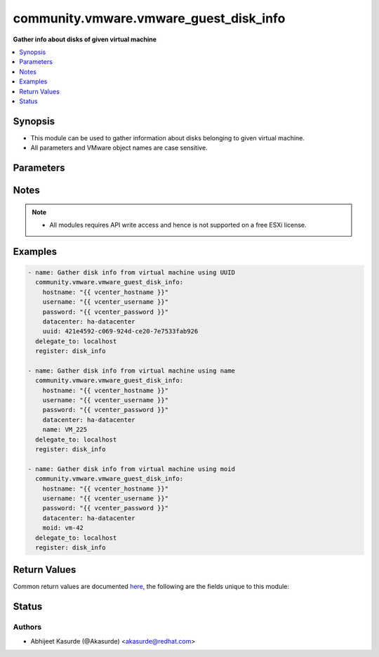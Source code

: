 .. _community.vmware.vmware_guest_disk_info_module:


***************************************
community.vmware.vmware_guest_disk_info
***************************************

**Gather info about disks of given virtual machine**



.. contents::
   :local:
   :depth: 1


Synopsis
--------
- This module can be used to gather information about disks belonging to given virtual machine.
- All parameters and VMware object names are case sensitive.




Parameters
----------

.. raw:: html

    <table  border=0 cellpadding=0 class="documentation-table">
        <tr>
            <th colspan="1">Parameter</th>
            <th>Choices/<font color="blue">Defaults</font></th>
            <th width="100%">Comments</th>
        </tr>
            <tr>
                <td colspan="1">
                    <div class="ansibleOptionAnchor" id="parameter-"></div>
                    <b>datacenter</b>
                    <a class="ansibleOptionLink" href="#parameter-" title="Permalink to this option"></a>
                    <div style="font-size: small">
                        <span style="color: purple">string</span>
                         / <span style="color: red">required</span>
                    </div>
                </td>
                <td>
                </td>
                <td>
                        <div>The datacenter name to which virtual machine belongs to.</div>
                </td>
            </tr>
            <tr>
                <td colspan="1">
                    <div class="ansibleOptionAnchor" id="parameter-"></div>
                    <b>folder</b>
                    <a class="ansibleOptionLink" href="#parameter-" title="Permalink to this option"></a>
                    <div style="font-size: small">
                        <span style="color: purple">string</span>
                    </div>
                </td>
                <td>
                </td>
                <td>
                        <div>Destination folder, absolute or relative path to find an existing guest.</div>
                        <div>This is required parameter, only if multiple VMs are found with same name.</div>
                        <div>The folder should include the datacenter. ESX&#x27;s datacenter is ha-datacenter</div>
                        <div>Examples:</div>
                        <div>folder: /ha-datacenter/vm</div>
                        <div>folder: ha-datacenter/vm</div>
                        <div>folder: /datacenter1/vm</div>
                        <div>folder: datacenter1/vm</div>
                        <div>folder: /datacenter1/vm/folder1</div>
                        <div>folder: datacenter1/vm/folder1</div>
                        <div>folder: /folder1/datacenter1/vm</div>
                        <div>folder: folder1/datacenter1/vm</div>
                        <div>folder: /folder1/datacenter1/vm/folder2</div>
                </td>
            </tr>
            <tr>
                <td colspan="1">
                    <div class="ansibleOptionAnchor" id="parameter-"></div>
                    <b>hostname</b>
                    <a class="ansibleOptionLink" href="#parameter-" title="Permalink to this option"></a>
                    <div style="font-size: small">
                        <span style="color: purple">string</span>
                    </div>
                </td>
                <td>
                </td>
                <td>
                        <div>The hostname or IP address of the vSphere vCenter or ESXi server.</div>
                        <div>If the value is not specified in the task, the value of environment variable <code>VMWARE_HOST</code> will be used instead.</div>
                        <div>Environment variable support added in Ansible 2.6.</div>
                </td>
            </tr>
            <tr>
                <td colspan="1">
                    <div class="ansibleOptionAnchor" id="parameter-"></div>
                    <b>moid</b>
                    <a class="ansibleOptionLink" href="#parameter-" title="Permalink to this option"></a>
                    <div style="font-size: small">
                        <span style="color: purple">string</span>
                    </div>
                </td>
                <td>
                </td>
                <td>
                        <div>Managed Object ID of the instance to manage if known, this is a unique identifier only within a single vCenter instance.</div>
                        <div>This is required if <code>name</code> or <code>uuid</code> is not supplied.</div>
                </td>
            </tr>
            <tr>
                <td colspan="1">
                    <div class="ansibleOptionAnchor" id="parameter-"></div>
                    <b>name</b>
                    <a class="ansibleOptionLink" href="#parameter-" title="Permalink to this option"></a>
                    <div style="font-size: small">
                        <span style="color: purple">string</span>
                    </div>
                </td>
                <td>
                </td>
                <td>
                        <div>Name of the virtual machine.</div>
                        <div>This is required parameter, if parameter <code>uuid</code> or <code>moid</code> is not supplied.</div>
                </td>
            </tr>
            <tr>
                <td colspan="1">
                    <div class="ansibleOptionAnchor" id="parameter-"></div>
                    <b>password</b>
                    <a class="ansibleOptionLink" href="#parameter-" title="Permalink to this option"></a>
                    <div style="font-size: small">
                        <span style="color: purple">string</span>
                    </div>
                </td>
                <td>
                </td>
                <td>
                        <div>The password of the vSphere vCenter or ESXi server.</div>
                        <div>If the value is not specified in the task, the value of environment variable <code>VMWARE_PASSWORD</code> will be used instead.</div>
                        <div>Environment variable support added in Ansible 2.6.</div>
                        <div style="font-size: small; color: darkgreen"><br/>aliases: pass, pwd</div>
                </td>
            </tr>
            <tr>
                <td colspan="1">
                    <div class="ansibleOptionAnchor" id="parameter-"></div>
                    <b>port</b>
                    <a class="ansibleOptionLink" href="#parameter-" title="Permalink to this option"></a>
                    <div style="font-size: small">
                        <span style="color: purple">integer</span>
                    </div>
                </td>
                <td>
                        <b>Default:</b><br/><div style="color: blue">443</div>
                </td>
                <td>
                        <div>The port number of the vSphere vCenter or ESXi server.</div>
                        <div>If the value is not specified in the task, the value of environment variable <code>VMWARE_PORT</code> will be used instead.</div>
                        <div>Environment variable support added in Ansible 2.6.</div>
                </td>
            </tr>
            <tr>
                <td colspan="1">
                    <div class="ansibleOptionAnchor" id="parameter-"></div>
                    <b>proxy_host</b>
                    <a class="ansibleOptionLink" href="#parameter-" title="Permalink to this option"></a>
                    <div style="font-size: small">
                        <span style="color: purple">string</span>
                    </div>
                </td>
                <td>
                </td>
                <td>
                        <div>Address of a proxy that will receive all HTTPS requests and relay them.</div>
                        <div>The format is a hostname or a IP.</div>
                        <div>If the value is not specified in the task, the value of environment variable <code>VMWARE_PROXY_HOST</code> will be used instead.</div>
                        <div>This feature depends on a version of pyvmomi greater than v6.7.1.2018.12</div>
                </td>
            </tr>
            <tr>
                <td colspan="1">
                    <div class="ansibleOptionAnchor" id="parameter-"></div>
                    <b>proxy_port</b>
                    <a class="ansibleOptionLink" href="#parameter-" title="Permalink to this option"></a>
                    <div style="font-size: small">
                        <span style="color: purple">integer</span>
                    </div>
                </td>
                <td>
                </td>
                <td>
                        <div>Port of the HTTP proxy that will receive all HTTPS requests and relay them.</div>
                        <div>If the value is not specified in the task, the value of environment variable <code>VMWARE_PROXY_PORT</code> will be used instead.</div>
                </td>
            </tr>
            <tr>
                <td colspan="1">
                    <div class="ansibleOptionAnchor" id="parameter-"></div>
                    <b>use_instance_uuid</b>
                    <a class="ansibleOptionLink" href="#parameter-" title="Permalink to this option"></a>
                    <div style="font-size: small">
                        <span style="color: purple">boolean</span>
                    </div>
                </td>
                <td>
                        <ul style="margin: 0; padding: 0"><b>Choices:</b>
                                    <li><div style="color: blue"><b>no</b>&nbsp;&larr;</div></li>
                                    <li>yes</li>
                        </ul>
                </td>
                <td>
                        <div>Whether to use the VMware instance UUID rather than the BIOS UUID.</div>
                </td>
            </tr>
            <tr>
                <td colspan="1">
                    <div class="ansibleOptionAnchor" id="parameter-"></div>
                    <b>username</b>
                    <a class="ansibleOptionLink" href="#parameter-" title="Permalink to this option"></a>
                    <div style="font-size: small">
                        <span style="color: purple">string</span>
                    </div>
                </td>
                <td>
                </td>
                <td>
                        <div>The username of the vSphere vCenter or ESXi server.</div>
                        <div>If the value is not specified in the task, the value of environment variable <code>VMWARE_USER</code> will be used instead.</div>
                        <div>Environment variable support added in Ansible 2.6.</div>
                        <div style="font-size: small; color: darkgreen"><br/>aliases: admin, user</div>
                </td>
            </tr>
            <tr>
                <td colspan="1">
                    <div class="ansibleOptionAnchor" id="parameter-"></div>
                    <b>uuid</b>
                    <a class="ansibleOptionLink" href="#parameter-" title="Permalink to this option"></a>
                    <div style="font-size: small">
                        <span style="color: purple">string</span>
                    </div>
                </td>
                <td>
                </td>
                <td>
                        <div>UUID of the instance to gather information if known, this is VMware&#x27;s unique identifier.</div>
                        <div>This is required parameter, if parameter <code>name</code> or <code>moid</code> is not supplied.</div>
                </td>
            </tr>
            <tr>
                <td colspan="1">
                    <div class="ansibleOptionAnchor" id="parameter-"></div>
                    <b>validate_certs</b>
                    <a class="ansibleOptionLink" href="#parameter-" title="Permalink to this option"></a>
                    <div style="font-size: small">
                        <span style="color: purple">boolean</span>
                    </div>
                </td>
                <td>
                        <ul style="margin: 0; padding: 0"><b>Choices:</b>
                                    <li>no</li>
                                    <li><div style="color: blue"><b>yes</b>&nbsp;&larr;</div></li>
                        </ul>
                </td>
                <td>
                        <div>Allows connection when SSL certificates are not valid. Set to <code>false</code> when certificates are not trusted.</div>
                        <div>If the value is not specified in the task, the value of environment variable <code>VMWARE_VALIDATE_CERTS</code> will be used instead.</div>
                        <div>Environment variable support added in Ansible 2.6.</div>
                        <div>If set to <code>true</code>, please make sure Python &gt;= 2.7.9 is installed on the given machine.</div>
                </td>
            </tr>
    </table>
    <br/>


Notes
-----

.. note::
   - All modules requires API write access and hence is not supported on a free ESXi license.



Examples
--------

.. code-block:: yaml

    - name: Gather disk info from virtual machine using UUID
      community.vmware.vmware_guest_disk_info:
        hostname: "{{ vcenter_hostname }}"
        username: "{{ vcenter_username }}"
        password: "{{ vcenter_password }}"
        datacenter: ha-datacenter
        uuid: 421e4592-c069-924d-ce20-7e7533fab926
      delegate_to: localhost
      register: disk_info

    - name: Gather disk info from virtual machine using name
      community.vmware.vmware_guest_disk_info:
        hostname: "{{ vcenter_hostname }}"
        username: "{{ vcenter_username }}"
        password: "{{ vcenter_password }}"
        datacenter: ha-datacenter
        name: VM_225
      delegate_to: localhost
      register: disk_info

    - name: Gather disk info from virtual machine using moid
      community.vmware.vmware_guest_disk_info:
        hostname: "{{ vcenter_hostname }}"
        username: "{{ vcenter_username }}"
        password: "{{ vcenter_password }}"
        datacenter: ha-datacenter
        moid: vm-42
      delegate_to: localhost
      register: disk_info



Return Values
-------------
Common return values are documented `here <https://docs.ansible.com/ansible/latest/reference_appendices/common_return_values.html#common-return-values>`_, the following are the fields unique to this module:

.. raw:: html

    <table border=0 cellpadding=0 class="documentation-table">
        <tr>
            <th colspan="1">Key</th>
            <th>Returned</th>
            <th width="100%">Description</th>
        </tr>
            <tr>
                <td colspan="1">
                    <div class="ansibleOptionAnchor" id="return-"></div>
                    <b>guest_disk_info</b>
                    <a class="ansibleOptionLink" href="#return-" title="Permalink to this return value"></a>
                    <div style="font-size: small">
                      <span style="color: purple">dictionary</span>
                    </div>
                </td>
                <td>always</td>
                <td>
                            <div>metadata about the virtual machine&#x27;s disks</div>
                    <br/>
                        <div style="font-size: smaller"><b>Sample:</b></div>
                        <div style="font-size: smaller; color: blue; word-wrap: break-word; word-break: break-all;">{&#x27;0&#x27;: {&#x27;backing_datastore&#x27;: &#x27;datastore2&#x27;, &#x27;backing_disk_mode&#x27;: &#x27;persistent&#x27;, &#x27;backing_diskmode&#x27;: &#x27;persistent&#x27;, &#x27;backing_eagerlyscrub&#x27;: False, &#x27;backing_filename&#x27;: &#x27;[datastore2] VM_225/VM_225.vmdk&#x27;, &#x27;backing_thinprovisioned&#x27;: False, &#x27;backing_type&#x27;: &#x27;FlatVer2&#x27;, &#x27;backing_writethrough&#x27;: False, &#x27;backing_uuid&#x27;: &#x27;200C3A00-f82a-97af-02ff-62a595f0020a&#x27;, &#x27;capacity_in_bytes&#x27;: 10485760, &#x27;capacity_in_kb&#x27;: 10240, &#x27;controller_bus_number&#x27;: 0, &#x27;controller_key&#x27;: 1000, &#x27;controller_type&#x27;: &#x27;paravirtual&#x27;, &#x27;key&#x27;: 2000, &#x27;label&#x27;: &#x27;Hard disk 1&#x27;, &#x27;summary&#x27;: &#x27;10,240 KB&#x27;, &#x27;unit_number&#x27;: 0}, &#x27;1&#x27;: {&#x27;backing_datastore&#x27;: &#x27;datastore3&#x27;, &#x27;backing_devicename&#x27;: &#x27;vml.012345678901234567890123456789012345678901234567890123&#x27;, &#x27;backing_disk_mode&#x27;: &#x27;independent_persistent&#x27;, &#x27;backing_diskmode&#x27;: &#x27;independent_persistent&#x27;, &#x27;backing_filename&#x27;: &#x27;[datastore3] VM_226/VM_226.vmdk&#x27;, &#x27;backing_lunuuid&#x27;: &#x27;012345678901234567890123456789012345678901234567890123&#x27;, &#x27;backing_type&#x27;: &#x27;RawDiskMappingVer1&#x27;, &#x27;backing_uuid&#x27;: None, &#x27;capacity_in_bytes&#x27;: 15728640, &#x27;capacity_in_kb&#x27;: 15360, &#x27;controller_bus_number&#x27;: 0, &#x27;controller_key&#x27;: 1000, &#x27;controller_type&#x27;: &#x27;paravirtual&#x27;, &#x27;key&#x27;: 2001, &#x27;label&#x27;: &#x27;Hard disk 3&#x27;, &#x27;summary&#x27;: &#x27;15,360 KB&#x27;, &#x27;unit_number&#x27;: 1}}</div>
                </td>
            </tr>
    </table>
    <br/><br/>


Status
------


Authors
~~~~~~~

- Abhijeet Kasurde (@Akasurde) <akasurde@redhat.com>
